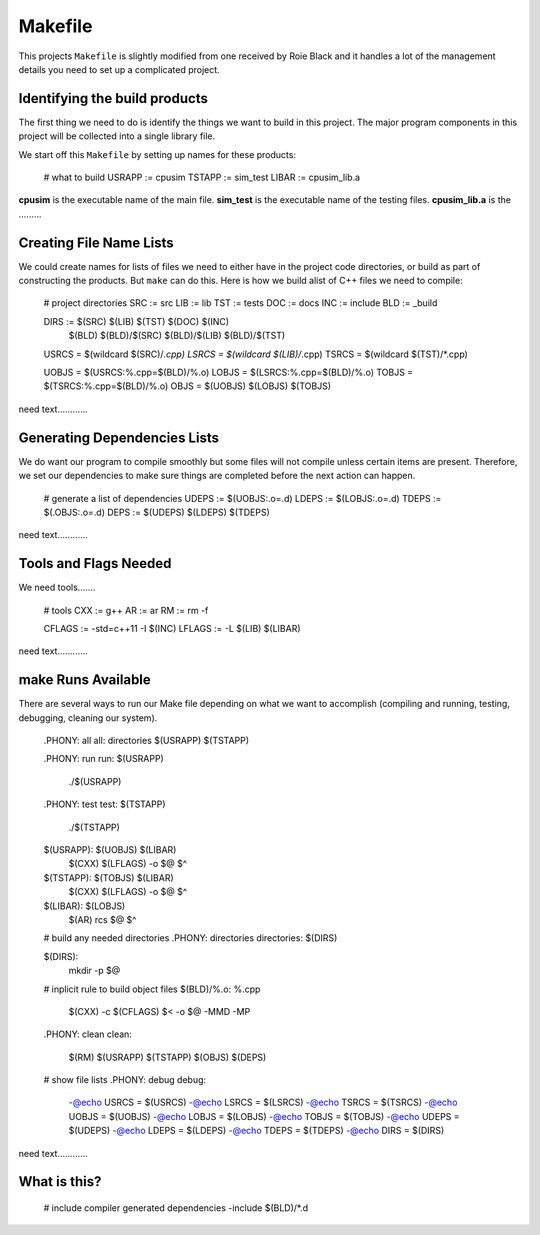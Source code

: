 ========
Makefile
========

This projects ``Makefile`` is slightly modified from one received by Roie
Black and it handles a lot of the management details you need to set up a 
complicated project.

Identifying the build products
==============================

The first thing we need to do is identify the things we want to build in this
project. The major program components in this project will be collected into a 
single library file.

We start off this ``Makefile`` by setting up names for these products:

	# what to build
	USRAPP	:= cpusim
	TSTAPP	:= sim_test
	LIBAR	:= cpusim_lib.a

**cpusim** is the executable name of the main file.
**sim_test** is the executable name of the testing files.
**cpusim_lib.a** is the .........

Creating File Name Lists
========================

We could create names for lists of files we need to either have in the project
code directories, or build as part of constructing the products. But ``make`` 
can do this. Here is how we build alist of C++ files we need to compile:

	# project directories
	SRC		:=	src
	LIB		:=	lib
	TST		:=	tests
	DOC		:=	docs
	INC		:=	include
	BLD		:=	_build

	DIRS 	:=	$(SRC) $(LIB) $(TST) $(DOC) $(INC) \
			$(BLD) $(BLD)/$(SRC) $(BLD)/$(LIB) $(BLD)/$(TST)

	USRCS = $(wildcard $(SRC)/*.cpp)
	LSRCS = $(wildcard $(LIB)/*.cpp)
	TSRCS = $(wildcard $(TST)/*.cpp)

	UOBJS = $(USRCS:%.cpp=$(BLD)/%.o)
	LOBJS = $(LSRCS:%.cpp=$(BLD)/%.o)
	TOBJS = $(TSRCS:%.cpp=$(BLD)/%.o)
	OBJS  = $(UOBJS) $(LOBJS) $(TOBJS)

need text............



Generating Dependencies Lists
=============================

We do want our program to compile smoothly but some files will not compile 
unless certain items are present. Therefore, we set our dependencies to make
sure things are completed before the next action can happen.

	# generate a list of dependencies
	UDEPS	:= $(UOBJS:.o=.d)
	LDEPS	:= $(LOBJS:.o=.d)
	TDEPS	:= $(.OBJS:.o=.d)
	DEPS	:= $(UDEPS) $(LDEPS) $(TDEPS)

need text............


Tools and Flags Needed
======================

We need tools.......

	# tools
	CXX	:= g++
	AR	:= ar
	RM	:= rm -f

	CFLAGS	:= -std=c++11 -I $(INC)
	LFLAGS	:= -L $(LIB) $(LIBAR)

need text............



**make** Runs Available
=======================

There are several ways to run our Make file depending on what we want to 
accomplish (compiling and running, testing, debugging, cleaning our system).

	.PHONY: all
	all:	directories $(USRAPP) $(TSTAPP)

	.PHONY:	run
	run:	$(USRAPP)
		./$(USRAPP)

	.PHONY: test
	test:	$(TSTAPP)
		./$(TSTAPP)

	$(USRAPP):	$(UOBJS) $(LIBAR)
		$(CXX) $(LFLAGS) -o $@ $^ 

	$(TSTAPP):	$(TOBJS) $(LIBAR)
		$(CXX) $(LFLAGS) -o $@ $^

	$(LIBAR):	$(LOBJS)
		$(AR) rcs $@ $^

	# build any needed directories
	.PHONY:	directories
	directories: $(DIRS)

	$(DIRS):
		mkdir -p $@

	# inplicit rule to build object files
	$(BLD)/%.o:	%.cpp
		$(CXX) -c $(CFLAGS) $< -o $@ -MMD -MP

	.PHONY:	clean
	clean:
		$(RM) $(USRAPP) $(TSTAPP) $(OBJS) $(DEPS)

	# show file lists
	.PHONY: debug
	debug:
		-@echo USRCS = $(USRCS)
		-@echo LSRCS = $(LSRCS)
		-@echo TSRCS = $(TSRCS)
		-@echo UOBJS = $(UOBJS)
		-@echo LOBJS = $(LOBJS)
		-@echo TOBJS = $(TOBJS)
		-@echo UDEPS = $(UDEPS)
		-@echo LDEPS = $(LDEPS)
		-@echo TDEPS = $(TDEPS)
		-@echo DIRS  = $(DIRS)

need text............


What is this?
=============

	# include compiler generated dependencies
	-include $(BLD)/*.d

